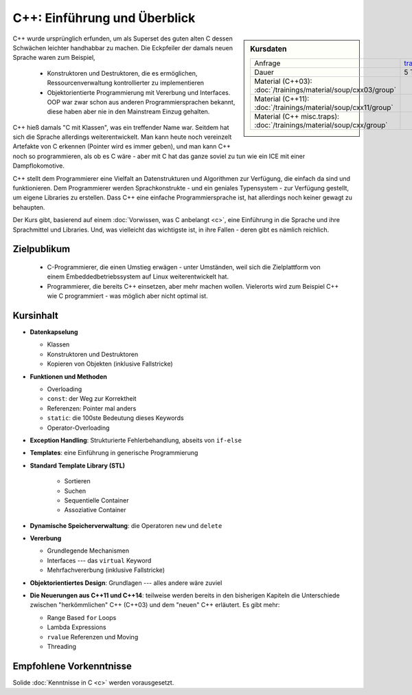 .. meta::
   :description: Dieses einwöchige Training versucht, trotz aller
                 Widernisse der Sprache, den Teilnehmern C++
                 näherzubringen
   :keywords: schulung, training, programming, c, c++, linker,
              toolchain

C++: Einführung und Überblick
=============================

.. sidebar:: Kursdaten

   .. csv-table::

      Anfrage, training@faschingbauer.co.at
      Dauer, 5 Tage
      Material (C++03): :doc:`/trainings/material/soup/cxx03/group`
      Material (C++11): :doc:`/trainings/material/soup/cxx11/group`
      Material (C++ misc.traps): :doc:`/trainings/material/soup/cxx/group`

C++ wurde ursprünglich erfunden, um als Superset des guten alten C
dessen Schwächen leichter handhabbar zu machen. Die Eckpfeiler der
damals neuen Sprache waren zum Beispiel,

 * Konstruktoren und Destruktoren, die es ermöglichen,
   Ressourcenverwaltung kontrollierter zu implementieren
 * Objektorientierte Programmierung mit Vererbung und Interfaces. OOP
   war zwar schon aus anderen Programmiersprachen bekannt, diese haben
   aber nie in den Mainstream Einzug gehalten.

C++ hieß damals "C mit Klassen", was ein treffender Name war. Seitdem
hat sich die Sprache allerdings weiterentwickelt. Man kann heute noch
vereinzelt Artefakte von C erkennen (Pointer wird es immer geben), und
man kann C++ noch so programmieren, als ob es C wäre - aber mit C hat
das ganze soviel zu tun wie ein ICE mit einer Dampflokomotive.

C++ stellt dem Programmierer eine Vielfalt an Datenstrukturen und
Algorithmen zur Verfügung, die einfach da sind und funktionieren. Dem
Programmierer werden Sprachkonstrukte - und ein geniales Typensystem
- zur Verfügung gestellt, um eigene Libraries zu erstellen. Dass C++
eine einfache Programmiersprache ist, hat allerdings noch keiner
gewagt zu behaupten.

Der Kurs gibt, basierend auf einem :doc:`Vorwissen, was C anbelangt
<c>`, eine Einführung in die Sprache und ihre Sprachmittel und
Libraries. Und, was vielleicht das wichtigste ist, in ihre Fallen -
deren gibt es nämlich reichlich.

Zielpublikum
------------

 * C-Programmierer, die einen Umstieg erwägen - unter Umständen, weil
   sich die Zielplattform von einem Embeddedbetriebssystem auf Linux
   weiterentwickelt hat.
 * Programmierer, die bereits C++ einsetzen, aber mehr machen
   wollen. Vielerorts wird zum Beispiel C++ wie C programmiert - was
   möglich aber nicht optimal ist.

Kursinhalt
----------

* **Datenkapselung**

  * Klassen
  * Konstruktoren und Destruktoren
  * Kopieren von Objekten (inklusive Fallstricke)

* **Funktionen und Methoden**

  * Overloading
  * ``const``: der Weg zur Korrektheit
  * Referenzen: Pointer mal anders
  * ``static``: die 100ste Bedeutung dieses Keywords
  * Operator-Overloading

* **Exception Handling**: Strukturierte Fehlerbehandlung, abseits von
  ``if-else``
* **Templates**: eine Einführung in generische Programmierung
* **Standard Template Library (STL)**

   * Sortieren
   * Suchen
   * Sequentielle Container
   * Assoziative Container

* **Dynamische Speicherverwaltung**: die Operatoren ``new`` und
  ``delete``
* **Vererbung**

  * Grundlegende Mechanismen
  * Interfaces --- das ``virtual`` Keyword
  * Mehrfachvererbung (inklusive Fallstricke)

* **Objektorientiertes Design**: Grundlagen --- alles andere wäre zuviel
* **Die Neuerungen aus C++11 und C++14**: teilweise werden bereits in
  den bisherigen Kapiteln die Unterschiede zwischen "herkömmlichen"
  C++ (C++03) und dem "neuen" C++ erläutert. Es gibt mehr:

  * Range Based ``for`` Loops
  * Lambda Expressions
  * ``rvalue`` Referenzen und Moving
  * Threading

Empfohlene Vorkenntnisse
------------------------

Solide :doc:`Kenntnisse in C <c>` werden vorausgesetzt.
